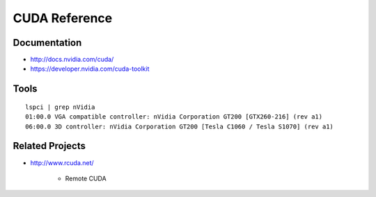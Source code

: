 CUDA Reference
==================

Documentation
---------------

* http://docs.nvidia.com/cuda/
* https://developer.nvidia.com/cuda-toolkit


Tools
------

::

    lspci | grep nVidia
    01:00.0 VGA compatible controller: nVidia Corporation GT200 [GTX260-216] (rev a1)
    06:00.0 3D controller: nVidia Corporation GT200 [Tesla C1060 / Tesla S1070] (rev a1)



Related Projects
------------------


* http://www.rcuda.net/

   * Remote CUDA
